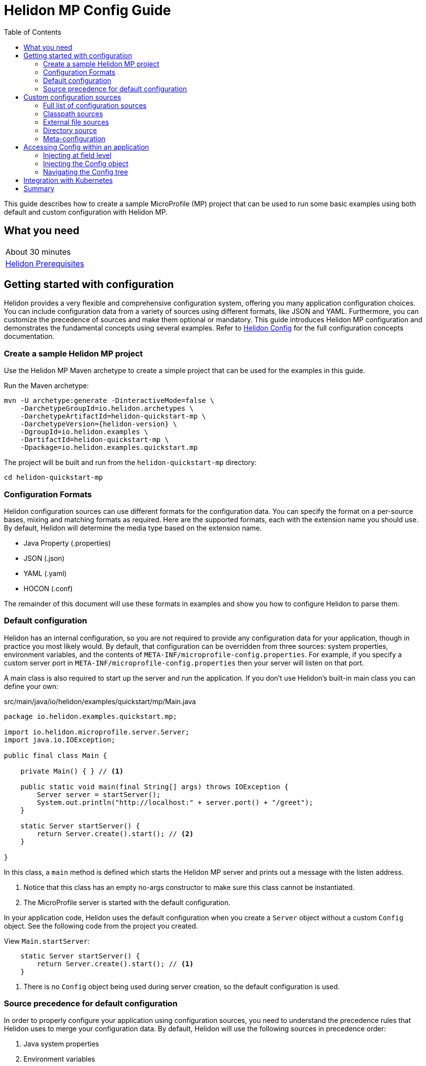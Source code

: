 ///////////////////////////////////////////////////////////////////////////////

    Copyright (c) 2019, 2020 Oracle and/or its affiliates.

    Licensed under the Apache License, Version 2.0 (the "License");
    you may not use this file except in compliance with the License.
    You may obtain a copy of the License at

        http://www.apache.org/licenses/LICENSE-2.0

    Unless required by applicable law or agreed to in writing, software
    distributed under the License is distributed on an "AS IS" BASIS,
    WITHOUT WARRANTIES OR CONDITIONS OF ANY KIND, either express or implied.
    See the License for the specific language governing permissions and
    limitations under the License.

///////////////////////////////////////////////////////////////////////////////

= Helidon MP Config Guide
:h1Prefix: MP
:description: Helidon configuration
:keywords: helidon, configuration, microprofile, guide
:toc:

This guide describes how to create a sample MicroProfile (MP) project
that can be used to run some basic examples using both default and custom configuration with Helidon MP.

== What you need

[width=50%,role="flex, sm7"]
|===
|About 30 minutes
|<<about/03_prerequisites.adoc,Helidon Prerequisites>>
|===

== Getting started with configuration

Helidon provides a very flexible and comprehensive configuration system, offering you many application configuration choices.
You can include configuration data from a variety of sources using different formats, like JSON and YAML.
Furthermore, you can customize the precedence of sources and make them optional or mandatory.
This guide introduces Helidon MP configuration and demonstrates the fundamental concepts using several examples.
Refer to <<config/01_introduction.adoc, Helidon Config>> for the full configuration concepts documentation.

=== Create a sample Helidon MP project

Use the Helidon MP Maven archetype to create a simple project that can be used for the examples in this guide.

[source,bash,subs="attributes+"]
.Run the Maven archetype:
----
mvn -U archetype:generate -DinteractiveMode=false \
    -DarchetypeGroupId=io.helidon.archetypes \
    -DarchetypeArtifactId=helidon-quickstart-mp \
    -DarchetypeVersion={helidon-version} \
    -DgroupId=io.helidon.examples \
    -DartifactId=helidon-quickstart-mp \
    -Dpackage=io.helidon.examples.quickstart.mp
----

[source,bash]
.The project will be built and run from the `helidon-quickstart-mp` directory:
----
cd helidon-quickstart-mp
----

=== Configuration Formats

Helidon configuration sources can use different formats for the configuration data. You can specify the
format on a per-source bases, mixing and matching formats as required.  Here are the supported formats,
each with the extension name you should use. By default, Helidon will determine the media type based on the extension name.

* Java Property (.properties)
* JSON (.json)
* YAML (.yaml)
* HOCON (.conf)

The remainder of this document will use these formats in examples and show you how to configure Helidon to parse them.

=== Default configuration

Helidon has an internal configuration, so you are not required to provide any configuration data for your application,
though in practice you most likely would.  By default, that configuration can be overridden from three sources:
system properties, environment variables, and  the contents of `META-INF/microprofile-config.properties`.
For example, if you specify a custom server port in `META-INF/microprofile-config.properties`
then your server will listen on that port.

A main class is also required to start up the server and run the
application. If you don't use Helidon's built-in main class you can
define your own:

[source,java]
.src/main/java/io/helidon/examples/quickstart/mp/Main.java
----
package io.helidon.examples.quickstart.mp;

import io.helidon.microprofile.server.Server;
import java.io.IOException;

public final class Main {

    private Main() { } // <1>

    public static void main(final String[] args) throws IOException {
        Server server = startServer();
        System.out.println("http://localhost:" + server.port() + "/greet");
    }

    static Server startServer() {
        return Server.create().start(); // <2>
    }

}
----
In this class, a `main` method is defined which starts the Helidon MP
server and prints out a message with the listen address.

<1> Notice that
this class has an empty no-args constructor to make sure this class
cannot be instantiated.
<2> The MicroProfile server is started with the default configuration.

In your application code, Helidon uses the default configuration when you create a `Server` object without a custom `Config` object.
See the following code from the project you created.

[source,Java]
.View `Main.startServer`:
----
    static Server startServer() {
        return Server.create().start(); // <1>
    }
----
<1> There is no `Config` object being used during server creation, so the default configuration is used.

=== Source precedence for default configuration

In order to properly configure your application using configuration sources, you need to understand
the precedence rules that Helidon uses to merge your configuration data.  By default,
Helidon will use the following sources in precedence order:

1. Java system properties
2. Environment variables
3. Properties specified in `META-INF/microprofile-config.properties`

Each of these sources specify configuration properties in Java Property format (key/value), like `color=red`. If any of the Helidon
required properties are not specified in one of these source, like `server.port`, then Helidon will use a default value.

NOTE: Because environment variable names are restricted to alphanumeric characters and underscore,
Helidon adds aliases to the environment configuration source, allowing entries with dotted and/or
hyphenated keys to be overriden.  For example, this mapping allows an environment variable named "APP_GREETING" to override
an entry key named "app.greeting".  In the same way, an environment variable named "APP_dash_GREETING" will map to
"app-greeting".  See <<config/06_advanced-configuration.adoc,Advanced Config>> for more information.

The following examples will demonstrate the default precedence order.

==== Default configuration resource

Change a configuration parameter in the default configuration resource file, `META-INF/microprofile-config.properties`.
There are no environment variable or system property overrides defined.

[source,bash]
.Change `app.greeting` in the `META-INF/microprofile-config.properties` from `Hello` to `HelloFromMPConfig`:
----
app.greeting=HelloFromMPConfig
----

[source,bash]
.Build the application, skipping unit tests, then run it:
----
mvn package -DskipTests=true
java -jar target/helidon-quickstart-mp.jar
----

[source,bash]
.Run the curl command in a new terminal window and check the response:
----
curl http://localhost:8080/greet
...
{
  "message": "HelloFromMPConfig World!" // <1>
}
----
<1> The new `app.greeting` value in `META-INF/microprofile-config.properties` is used.

===== Environment variable override

An environment variable has a higher precedence than the configuration properties file.

[source,bash]
.Set the environment variable and restart the application:
----
export APP_GREETING=HelloFromEnvironment
java -jar target/helidon-quickstart-mp.jar
----

[source,bash]
.Invoke the endpoint below and check the response:
----
curl http://localhost:8080/greet
...
{
  "message": "HelloFromEnvironment World!" // <1>
}
----
<1> The environment variable took precedence over the value in `META-INF/microprofile-config.properties`.

===== System property override

A system property has a higher precedence than environment variables.

[source,bash]
.Restart the application with a system property.  The `app.greeting` environment variable is still set:
----
java -Dapp.greeting="HelloFromSystemProperty"  -jar target/helidon-quickstart-mp.jar
----

[source,bash]
.Invoke the endpoint below and check the response:
----
curl http://localhost:8080/greet
...
{
  "message": "HelloFromSystemProperty World!" // <1>
}
----
<1> The system property took precedence over both the environment variable and `META-INF/microprofile-config.properties`.

== Custom configuration sources

To use custom configuration sources, your application needs to use a `Config` object when
creating a `Server` object.  When you use a `Config` object, you are in full control of
all configuration sources and precedence. By default, the environment variable and system property
sources are enabled, but you can disable them using the `disableEnvironmentVariablesSource` and `disableSystemPropertiesSource`
methods.

This section will show you how to use a custom configuration with various sources, formats, and precedence rules.

=== Full list of configuration sources

Here is the full list of external config sources that you can use programmatically.

1. Java system properties - the property is a name/value pair.
2. Environment variables - the property is a name/value pair.
3. Resources in the classpath - the contents of the resource is parsed according to its inferred format.
4. File - the contents of the file is parsed according to its inferred format.
5. Directory - each non-directory file in the directory becomes a config entry: the file name is the key.
and the contents of that file are used as the corresponding config String value.
6. A URL resource - contents is parsed according to its inferred format.

You can also define custom sources, such as Git, and use them in your Helidon application.
See <<config/06_advanced-configuration.adoc,Advanced Config>> for more information.

=== Classpath sources

The first custom resource example demonstrates how to add a second internal configuration resource that is discovered in the `classpath`.
The code needs to build a `Config` object, which in turn is used to build the `Server` object.  The `Config` object is built using a `Config.Builder`,
which lets you inject any number of sources into the builder.  Furthermore, you can set precedence for the sources.
The first source has highest precedence, then the next has second highest, and so forth.

[source,text]
.Add a resource file, named `config.properties` to the `resources` directory with the following contents:
----
app.greeting=HelloFrom-config.properties
----

[source,java]
.Update the `Main` class; 1) Add new imports, 2) Replace the `startServer` method, and 3) Add `buildConfig` method:
----
import io.helidon.config.Config; //<1>
import static io.helidon.config.ConfigSources.classpath;
...

  static Server startServer() {
        return Server.builder()
            .config(buildConfig()) // <2>
            .build()
            .start();
    }

  private static Config buildConfig() {
    return Config.builder()
        .disableEnvironmentVariablesSource() // <3>
        .sources(
            classpath("config.properties"), // <4>
            classpath("META-INF/microprofile-config.properties")) // <5>
        .build();
  }
----
<1> Import config classes.
<2> Pass the custom `Config` object to the `Server.Builder`.
<3> Disable the environment variables as a source.
<4> Specify the new config.properties resource that is in the `classpath`.
<5> You must specify the existing `META-INF/microprofile-config.properties` or Helidon will not use it as a configuration source
even though it is considered a default source.

[source,bash]
.Build and run the application (without the system property).  Invoke the endpoint and check the response:
----
curl http://localhost:8080/greet
...
{
  "message": "HelloFrom-config.properties World!" # <1>
}
----
<1> The greeting was picked up from `config.properties`, overriding the value in `META-INF/microprofile-config.properties`.

NOTE: It is important to remember that configuration from all sources is merged internally.  If you have the same
configuration property in multiple sources, then only the one with highest precedence will be used at runtime.
This is true even the same property comes from sources with different formats.

Swap the source order and run the test again.

[source,java]
.Update the `Main` class and replace the `buildConfig` method:
----
  private static Config buildConfig() {
      return Config.builder()
          .disableEnvironmentVariablesSource()
          .sources(
              classpath("META-INF/microprofile-config.properties"), // <1>
              classpath("config.properties"))
          .build();
  }
----
<1> Swap the source order, putting `META-INF/microprofile-config.properties` first.

[source,bash]
.Build and run the application, then invoke the endpoint and check the response:
----
curl http://localhost:8080/greet
...
{
  "message": "HelloFromMPConfig World!" // <1>
}
----
<1> The file `META-INF/microprofile-config.properties` was used to get the greeting since it now has precedence over `config.properties`.

=== External file sources

You can move all or part of your configuration to external files, making them optional or mandatory.  The obvious advantage to this
approach is that you do not need to rebuild your application to change configuration.  In the following
example, the `app.greeting` configuration property will be added to `config-file.properties`.

[source,bash]
.Unset the environment variable so that `disableEnvironmentVariablesSource` doesn't need to be called:
----
unset APP_GREETING
----

[source,bash]
.Create a file named `config-file.properties` in the `helidon-quickstart-mp` directory with the following contents:
----
app.greeting=HelloFromConfigFile
----

[source,java]
.Update the `Main` class; 1) Add new import and 2) Replace the `buildConfig` method:
----
import static io.helidon.config.ConfigSources.file;
...

  private static Config buildConfig() {
      return Config.builder()
          .sources(
              file("config-file.properties"), // <1>
              classpath("META-INF/microprofile-config.properties"))
          .build();
  }
----
<1> Add a mandatory configuration file.

[source,bash]
.Build and run the application, then invoke the endpoint and check the response:
----
curl http://localhost:8080/greet
...
{
  "message": "HelloFromConfigFile World!" # <1>
}
----
<1> The configuration property from the file `config-file.properties` takes precedence.

NOTE: If you want the configuration file to be optional, you must use the `optional` method with `sources`,
otherwise Helidon will generate an error during startup as shown below.  This is true for both `file` and
`classpath` sources.  By default, these sources are mandatory.

[source,java]
.Update the `Main` class and replace the `buildConfig` method:
----
  private static Config buildConfig() {
      return Config.builder()
          .sources(
              file("missing-file"), // <1>
              classpath("META-INF/microprofile-config.properties"))
          .build();
  }
----
<1> Specify a file that doesn't exist.

[source,bash]
.Build then start the application and you will see the following output:
----
Exception in thread "main" io.helidon.config.ConfigException: Cannot load data from mandatory source FileConfig[missing-file]. File `missing-file` not found.
----

To fix this, use the `optional` method as shown below, then rerun the test.

----
...
    file("missing-file").optional(), // <1>

----
<1> The `missing-file` configuration file is now optional.

=== Directory source

A directory source treats every file in the directory as a key, and the file contents as the value.  The
following example includes a directory source as highest precedence.

[source,bash]
.Create a new directory `helidon-quickstart-mp/conf` then create a file named `app.greeting` in that directory with the following contents:
----
HelloFromFileInDirectoryConf
----

[source,java]
.Update the `Main` class; 1) Add new import and 2) Replace the `buildConfig` method:
----
import static io.helidon.config.ConfigSources.directory;
...

  private static Config buildConfig() {
      return Config.builder()
          .sources(
              directory("conf"), // <1>
              classpath("config.properties").optional(),
              classpath("META-INF/microprofile-config.properties"))
          .build();
  }
----
<1> Add a mandatory configuration directory.

[source,bash]
.Build and run the application, then invoke the endpoint and check the response:
----
curl http://localhost:8080/greet
...
{
  "message": "HelloFromFileInDirectoryConf World!" # <1>
}
----
<1> The greeting was fetched from the file named `app.greeting`.

==== Exceeding three sources

If you have more than three sources, you need to use a `ConfigSources` class to create a
custom source list as shown below.

[source,java]
.Update the `Main` class; 1) Add new import and 2) Replace the `buildConfig` method:
----
import io.helidon.config.ConfigSources;
...

  private static Config buildConfig() {
      return Config.builder()
          .sources(ConfigSources.create(   // <1>
              directory("conf"),
              file("config-file.properties"),
              classpath("config.properties").optional(),
              classpath("META-INF/microprofile-config.properties")))
          .build();
  }
----
<1> Create a list of four sources using `ConfigSources.create` method.

[source,bash]
.Build and run the application, then invoke the endpoint and check the response:
----
curl http://localhost:8080/greet
...

{
  "message": "HelloFromFileInDirectoryConf World!"
}
----

=== Meta-configuration

Instead of directly specifying the configuration sources in your code, you can use meta-configuration in a file that declares
the configuration sources and their attributes. This requires using the `Config.loadSourcesFrom` method rather than a `Config.Buider`
object. The contents of the meta-configuration file needs to be in JSON, YAML, or HOCON format. YAML is used in the following example.

[source,bash]
.Create a file named `meta-config.yaml` in the `helidon-quickstart-mp` directory with the following contents:
----
sources:
  - type: "classpath" // <1>
    properties:
      resource: "META-INF/microprofile-config.properties" // <2>
----
<1> The source type.
<2> The name of the mandatory configuration resource.


[source,java]
.Update the `Main` class and replace the `buildConfig` method:
----
  private static Config buildConfig() {
      return Config.loadSourcesFrom( file("meta-config.yaml")); // <1>
  }
----
<1> Specify the meta-configuration file, which contains a single configuration source.

[source,bash]
.Build and run the application, then invoke the endpoint and check the response:
----
curl http://localhost:8080/greet
...
{
  "message": "HelloFromMPConfig World!" // <1>
}
----
<1> The `META-INF/microprofile-config.properties` resource file was used to get the greeting.

The source precedence order in a meta-configuration file is the order of appearance in the file.
This is demonstrated below where the `config-file.properties` has highest precedence.

[source,bash]
.Replace the contents of the `meta-config.yaml` file:
----
sources:
  - type: "file" // <1>
    properties:
      path: "./config-file.properties" // <2>
  - type: "classpath"
    properties:
      resource: "META-INF/microprofile-config.properties"
  - type: "file"
    properties:
      path: "optional-config-file"
      optional: true  // <3>
----
<1> The source type specifies a file.
<2> The name of the mandatory configuration file.
<3> Specify that the `optional-config-file` file is optional.

[source,bash]
.Restart the application, then invoke the endpoint below and check the response:
----
curl http://localhost:8080/greet
...
{
  "message": "HelloFromConfigFile World!" // <1>
}
----
<1> The `config-file.properties` source now takes precedence.

When using a meta-config file, you need to explicitly include both environment variables and system properties as
a source if you want to use them.

[source,bash]
.Replace the contents of the `meta-config.yaml` file:
----
sources:
  - type: "environment-variables" // <1>
  - type: "system-properties" // <2>
  - type: "classpath"
    properties:
      resource: "META-INF/microprofile-config.properties"
  - type: "file"
    properties:
      path: "./config-file.properties"
----
<1> Environment variables are now used as a source.
<2> System properties are now used as a source.


You can re-run the previous tests that exercised environment variables and system properties.  Swap the two types to see
the precedence change.  Be sure to unset APP_GREETING after you finish testing.

== Accessing Config within an application

You have used Helidon to customize configuration behavior from your code using the `Config` and
`Config.Builder` classes.  The examples in this section will demonstrate how to access that config data
at runtime.  As discussed previously, Helidon reads configuration from a config source, which uses a config parser
to translate the source into an immutable in-memory tree representing the configuration’s structure and values.
Your application uses the `Config` object to access the in-memory tree, retrieving config data.

The generated project already accesses configuration data in the `GreetingProvider` class  as  follows:

[source,java]
.View the following code from `GreetingProvider.java`:
----
@ApplicationScoped // <1>
public class GreetingProvider {
    private final AtomicReference<String> message = new AtomicReference<>(); // <2>

    @Inject
    public GreetingProvider(@ConfigProperty(name = "app.greeting") String message) {   // <3>
        this.message.set(message);
    }

    String getMessage() {
        return message.get();
    }

    void setMessage(String message) {
        this.message.set(message);
    }
}
----
<1> This class is application scoped so a single instance of `GreetingProvider` will be shared across the entire application.
<2> Define a thread-safe reference that will refer to the message member variable.
<3> The value of the configuration property `app.greeting` is injected into the `GreetingProvider`.
constructor as a `String` parameter named `message`.


=== Injecting at field level

You can inject configuration at the field level as shown below.  Use the `volatile` keyword
since you cannot use `AtomicReference` with field level injection.

[source,yaml]
.Update the  `meta-config.yaml` with the following contents:
----
sources:
  - type: "classpath"
    properties:
      resource: "META-INF/microprofile-config.properties"  <1>
----
<1> This example only uses the default classpath source.

[source,java]
.Update the following code from `GreetingProvider.java`:
----
@ApplicationScoped
public class GreetingProvider {

    @Inject
    @ConfigProperty(name = "app.greeting") // <1>
    private volatile String message; // <2>

    String getMessage() {
        return message;
    }

    void setMessage(String message) {
        this.message = message;
    }
}
----
<1> Inject the value of `app.greeting` into the `GreetingProvider` object.
<2> Define a class member variable to hold the greeting.

[source,bash]
.Build and run the application, then invoke the endpoint and check the response:
----
curl http://localhost:8080/greet
...
{
  "message": "HelloFromMPConfig World!"
}
----

=== Injecting the Config object

You can inject the `Config` object into the class and access it directly as shown below.
This object is not initialized when the `GreetingProvider` constructor is called, so you need to provide
a method (`onStartup`) that observes `@Initialized`.  This method will be called when `GreetingProvider` is ready for
use.

[source,java]
.Update the `GreetingProvider.java` file; 1) Add new imports and 2) Replace the `GreetingProvider` class:
----
 // <1>
import io.helidon.config.Config;
import javax.enterprise.context.Initialized;
import javax.enterprise.event.Observes;
...

@ApplicationScoped
public class GreetingProvider {
    private final AtomicReference<String> message = new AtomicReference<>();

    @Inject
    Config config;  // <2>

    public void onStartUp(@Observes @Initialized(ApplicationScoped.class) Object init) {
        message.set(config.get("app.greeting").asString().get()); // <3>
    }

    String getMessage() {
        return message.get();
    }

    void setMessage(String message) {
        this.message.set(message);
    }
}
----
<1> Add three new imports.
<2> Inject the `Config` object into the `GreetingProvider` object.
<3> Get the `app.greeting` value from the `Config` object and set the member variable.

[source,bash]
.Build and run the application, then invoke the endpoint and check the response:
----
curl http://localhost:8080/greet
...
{
  "message": "HelloFromMPConfig World!"
}
----


=== Navigating the Config tree

Helidon offers a variety of methods to access in-memory configuration.  These can be categorized as _key access_ or _tree navigation_.
You have been using _key access_ for all of the examples to this point.  For example `app.greeting` is accessing
the `greeting` child node of the `app` parent node.  There are many options for access this data using navigation
methods as described in <<config/03_hierarchical-features.adoc,Hierarchical Config>> and <<config/06_advanced-configuration.adoc,Advanced Config>>.
This simple example below demonstrates how to access a child node as a detached configuration sub-tree.

[source,yaml]
.Create a file `config-file.yaml` in the `helidon-quickstart-mp` directory and add the following contents:
----
app:
  greeting:
    sender: Joe
    message: Hello-from-config-file.yaml
----

[source,yaml]
.Update the  `meta-config.yaml` with the following contents:
----
sources:
  - type: "classpath"
    properties:
      resource: "META-INF/microprofile-config.properties"
  - type: "file"
    properties:
      path: "./config-file.yaml"
----

[source,java]
.Replace `GreetingProvider` class with the following code:
----
@ApplicationScoped
public class GreetingProvider {
    private final AtomicReference<String> message = new AtomicReference<>();
    private final AtomicReference<String> sender = new AtomicReference<>();

    @Inject
    Config config;

    public void onStartUp(@Observes @Initialized(ApplicationScoped.class) Object init) {
        Config appNode = config.get("app.greeting"); // <1>
        message.set(appNode.get("message").asString().get());  // <2>
        sender.set(appNode.get("sender").asString().get());   // <3>
    }

    String getMessage() {
        return sender.get() + " says " + message.get();
    }

    void setMessage(String message) {
        this.message.set(message);
    }
}
----
<1> Get the configuration subtree where the `app.greeting` node is the root.
<2> Get the value from the `message` `Config` node.
<3> Get the value from the `sender` `Config` node.

[source,bash]
.Build and run the application, then invoke the endpoint and check the response:
----
curl http://localhost:8080/greet
...
{
  "message": "Joe says Hello-from-config-file.yaml World!"
}
----

== Integration with Kubernetes

The following example uses a Kubernetes ConfigMap to pass the configuration data to your Helidon application deployed to Kubernetes.
When the pod is created, Kubernetes will automatically create a local file within the container that has the contents of the
configuration file used for the ConfigMap.  This example will create the file at `/etc/config/config-file.properties`.

[source,java]
.Update the `Main` class and replace the `buildConfig` method:
----
  private static Config buildConfig() {
      return Config.builder()
          .sources(
              file("/etc/config/config-file.properties").optional(), // <1>
              classpath("META-INF/microprofile-config.properties")) // <2>
          .build();
  }
----
<1> The `app.greeting` value will be fetched from `/etc/config/config-file.properties` within the container.
<2> The server port is specified in `META-INF/microprofile-config.properties` within the `helidon-quickstart-mp.jar`.

[source,java]
.Update the following code from `GreetingProvider.java`:
----
@ApplicationScoped
public class GreetingProvider {

    @Inject
    @ConfigProperty(name = "app.greeting") // <1>
    private volatile String message; // <2>

    String getMessage() {
        return message;
    }

    void setMessage(String message) {
        this.message = message;
    }
}
----

[source,bash]
.Build and run the application, then invoke the endpoint and check the response:
----
curl http://localhost:8080/greet
...
{
  "message": "HelloFromConfigFile World!"
}
----

[source,bash]
.Stop the application and build the docker image:
----
docker build -t helidon-config-mp .
----

[source,bash]
.Generate a ConfigMap from `config-file.properties`:
----
kubectl create configmap helidon-configmap --from-file config-file.properties
----

[source,bash]
.View the contents of the ConfigMap:
----
kubectl get configmap helidon-configmap -o yaml
...
apiVersion: v1
data:
  config-file.properties: |   // <1>
    app.greeting=HelloFromConfigFile   // <2>
kind: ConfigMap
...
----
<1> The file `config-file.properties` will be created within the Kubernetes container.
<2> The `config-file.properties` file will have this single property defined.


[source,yaml]
.Create the Kubernetes YAML specification, named `k8s-config.yaml`, with the following contents:
----
kind: Service
apiVersion: v1
metadata:
  name: helidon-config // <1>
  labels:
    app: helidon-config
spec:
  type: NodePort
  selector:
    app: helidon-config
  ports:
    - port: 8080
      targetPort: 8080
      name: http
---
kind: Deployment
apiVersion: extensions/v1beta1
metadata:
  name: helidon-config
spec:
  replicas: 1 // <2>
  template:
    metadata:
      labels:
        app: helidon-config
        version: v1
    spec:
      containers:
        - name: helidon-config
          image: helidon-config-mp
          imagePullPolicy: IfNotPresent
          ports:
            - containerPort: 8080
          volumeMounts:
            - name: config-volume
              mountPath: /etc/config // <3>
      volumes:
        - name: config-volume
          configMap:
            # Provide the name of the ConfigMap containing the files you want
            # to add to the container
            name:  helidon-configmap // <4>
----
<1> A service of type `NodePort` that serves the default routes on port `8080`.
<2> A deployment with one replica of a pod.
<3> Mount the ConfigMap as a volume at `/etc/config`.  This is where Kubernetes will create `config-file.properties`.
<4> Specify the ConfigMap which contains the configuration data.


[source,bash]
.Create and deploy the application into Kubernetes:
----
kubectl apply -f ./k8s-config.yaml
----

[source,bash]
.Get the service information:
----
kubectl get service/helidon-config
----

[source,bash]
----
NAME             TYPE       CLUSTER-IP      EXTERNAL-IP   PORT(S)          AGE
helidon-config   NodePort   10.99.159.2   <none>        8080:31143/TCP   8s // <1>
----
<1> A service of type `NodePort` that serves the default routes on port `31143`.

[source,bash]
.Verify the configuration endpoint using port `31143`, your port will likely be different:
----
curl http://localhost:31143/greet
...
{
  "message": "HelloFromConfigFile World!" // <1>
}
----
<1> The greeting value from `/etc/config/config-file.properties` within the container was used.


You can now delete the Kubernetes resources that were just created during this example.

[source,bash]
.Delete the Kubernetes resources:
----
kubectl delete -f ./k8s-config.yaml
kubectl delete configmap  helidon-configmap
----

== Summary

This guide has demonstrated how to use basic Helidon configuration features. The full configuration documentation, starting with the
introduction section at <<config/01_introduction.adoc, Helidon Config>> has much more information including
the following:

- Architecture
- Parsers
- Extensions
- Filters
- Hierarchical Access
- Property Mapping
- Mutability Support
- and more...


Refer to the following references for additional information:

- MicroProfile Config specification at https://github.com/eclipse/microprofile-config/releases/tag/1.3
- MicroProfile Config Javadoc at https://javadoc.io/doc/org.eclipse.microprofile.config/microprofile-config-api/1.3
- Helidon Javadoc at https://helidon.io/docs/latest/apidocs/index.html?overview-summary.html




